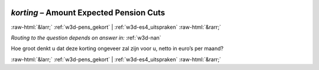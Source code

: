 .. _w3d-korting:

 
 .. role:: raw-html(raw) 
        :format: html 

`korting` – Amount Expected Pension Cuts
========================================


:raw-html:`&larr;` :ref:`w3d-pens_gekort` | :ref:`w3d-es4_uitspraken` :raw-html:`&rarr;` 

*Routing to the question depends on answer in:* :ref:`w3d-nan`

Hoe groot denkt u dat deze korting ongeveer zal zijn voor u, netto in euro’s per maand? 


.. image:: ../_screenshots/w3-korting.png


:raw-html:`&larr;` :ref:`w3d-pens_gekort` | :ref:`w3d-es4_uitspraken` :raw-html:`&rarr;` 

